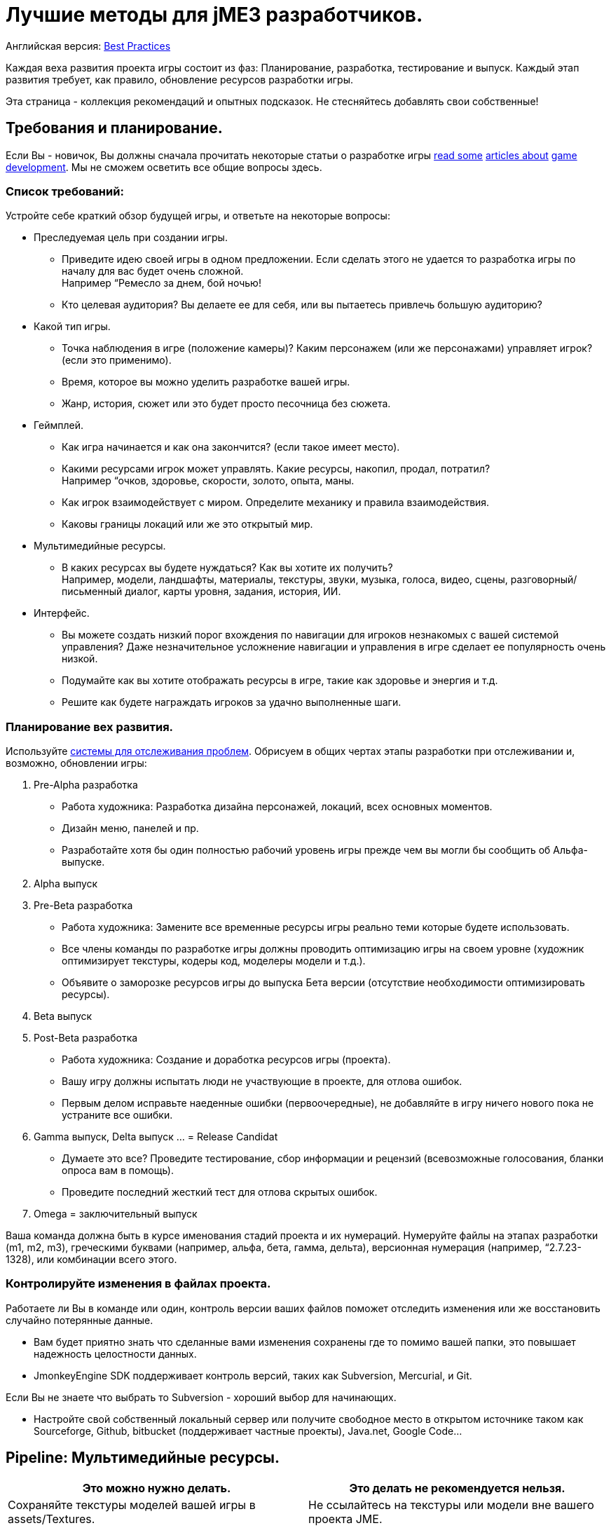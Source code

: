 

= Лучшие методы для jME3 разработчиков.

Английская версия: <<jme3/intermediate/best_practices#,Best Practices>>


Каждая веха развития проекта игры состоит из фаз: Планирование, разработка, тестирование и выпуск. Каждый этап развития требует, как правило, обновление ресурсов разработки игры.


Эта страница - коллекция рекомендаций и опытных подсказок. Не стесняйтесь добавлять свои собственные!



== Требования и планирование.

Если Вы - новичок, Вы должны сначала прочитать некоторые статьи о разработке игры link:http://www.hobbygamedev.com/digests/?page=free[read some] link:http://gamasutra.com/[articles about] link:http://www.google.com/search?q=3d+game+development[game development]. Мы не сможем осветить все общие вопросы здесь.



=== Список требований:

Устройте себе краткий обзор будущей игры, и ответьте на некоторые вопросы:


*  Преследуемая цель при создании игры.
**  Приведите идею своей игры в одном предложении. Если сделать этого не удается то разработка игры по началу для вас будет очень сложной. +
Например “Ремесло за днем, бой ночью!
**  Кто целевая аудитория? Вы делаете ее для себя, или вы пытаетесь привлечь большую аудиторию?

*  Какой тип игры.
**  Точка наблюдения в игре (положение камеры)? Каким персонажем (или же персонажами) управляет игрок? (если это применимо).
**  Время, которое вы можно уделить разработке вашей игры.
**  Жанр, история, сюжет или это будет просто песочница без сюжета.

*  Геймплей.
**  Как игра начинается и как она закончится? (если такое имеет место).
**  Какими ресурсами игрок может управлять. Какие ресурсы, накопил, продал, потратил? +
Например “очков, здоровье, скорости, золото, опыта, маны.
**  Как игрок взаимодействует с миром. Определите механику и правила взаимодействия.
**  Каковы границы локаций или же это открытый мир.

*  Мультимедийные ресурсы.
**  В каких ресурсах вы будете нуждаться? Как вы хотите их получить? +
Например, модели, ландшафты, материалы, текстуры, звуки, музыка, голоса, видео, сцены, разговорный/письменный диалог, карты уровня, задания, история, ИИ.

*  Интерфейс.
**  Вы можете создать низкий порог вхождения по навигации для игроков незнакомых с вашей системой управления? Даже незначительное усложнение навигации и управления в игре сделает ее популярность очень низкой.
**  Подумайте как вы хотите отображать ресурсы в игре, такие как здоровье и энергия и т.д.
**  Решите как будете награждать игроков за удачно выполненные шаги.



=== Планирование вех развития.

Используйте link:http://en.wikipedia.org/wiki/Issue_tracking_system[системы для отслеживания проблем]. Обрисуем в общих чертах этапы разработки при отслеживании и, возможно, обновлении игры:


.  Pre-Alpha разработка
**  Работа художника: Разработка дизайна персонажей, локаций, всех основных моментов.
**  Дизайн меню, панелей и пр.
**  Разработайте хотя бы один полностью рабочий уровень игры прежде чем вы могли бы сообщить об Альфа-выпуске.

.  Alpha выпуск
.  Pre-Beta разработка
**  Работа художника: Замените все временные ресурсы игры реально теми которые будете использовать.
**  Все члены команды по разработке игры должны проводить оптимизацию игры на своем уровне (художник оптимизирует текстуры, кодеры код, моделеры модели и т.д.).
**  Объявите о заморозке ресурсов игры до выпуска Бета версии (отсутствие необходимости оптимизировать ресурсы).

.  Beta выпуск
.  Post-Beta разработка
**  Работа художника: Создание и доработка ресурсов игры (проекта).
**  Вашу игру должны испытать люди не участвующие в проекте, для отлова ошибок.
**  Первым делом исправьте наеденные ошибки (первоочередные), не добавляйте в игру ничего нового пока не устраните все ошибки.

.  Gamma выпуск, Delta выпуск … = Release Candidat
**  Думаете это все? Проведите тестирование, сбор информации и рецензий (всевозможные голосования, бланки опроса вам в помощь).
**  Проведите последний жесткий тест для отлова скрытых ошибок.

.  Omega = заключительный выпуск

Ваша команда должна быть в курсе именования стадий проекта и их нумераций. Нумеруйте файлы на этапах разработки (m1, m2, m3), греческими буквами (например, альфа, бета, гамма, дельта), версионная нумерация (например, “2.7.23-1328), или комбинации всего этого.



=== Контролируйте изменения в файлах проекта.

Работаете ли Вы в команде или один, контроль версии ваших файлов поможет отследить изменения или же восстановить случайно потерянные данные.


*  Вам будет приятно знать что сделанные вами изменения сохранены где то помимо вашей папки, это повышает надежность целостности данных.
*  JmonkeyEngine SDK поддерживает контроль версий, таких как Subversion, Mercurial, и Git.

Если Вы не знаете что выбрать то Subversion - хороший выбор для начинающих.


*  Настройте свой собственный локальный сервер или получите свободное место в открытом источнике таком как Sourceforge, Github, bitbucket (поддерживает частные проекты), Java.net, Google Code…


== Pipeline: Мультимедийные ресурсы.
[cols="2", options="header"]
|===

a|Это можно нужно делать.
a| Это делать не рекомендуется нельзя.

a| Сохраняйте текстуры моделей вашей игры в assets/Textures. 
a| Не ссылайтесь на текстуры или модели вне вашего проекта JME. 

a| Сохраняйте звуки, музыку в assets/Sounds. 
a| Не ссылайтесь на аудио файлы вне своего проекта JME. 

a| Очень желательно создавать как можно более низко полигональные модели для своей игры. 
a| Не создавайте высоко полигональные модели, они забирают много ресурсов компьютера. 

a| Используйте только Diffuse Map, Normal Map, Glow Map, Specular Map. 
a| Не используйте не поддерживаемые свойства материала, которые не перечислены в Кратком обзоре Материалов <<jme3/advanced/materials_overview#,Materials Overview>>. 

a| Используйте UV текстуры / атлас-текстуры / запекание для каждой текстуры 
a|

a| Конвертируйте новые модели в j3o. Переместите j3o файлы в assets/Models. 
a| Не ссылайтесь на файлы Blender/Ogre/OBJ в своем коде, потому что эти не оптимизированные файлы не упакуются в JAR.

|===

Узнайте детали о Pipline: Мультимедия ресурсы здесь.



== Этап разработки.

“+
“



=== Наследование от SimpleApplication.

Каждая jME3 игра сосредоточена вокруг одного главного класса, который (прямо или косвенно) наследуется от com.jme3.app. <<документация/jme3_ru/начальная/знакомство_с_простым_приложением#,SimpleApplication>>



““


Для Ваших будущих релизов игры вы захотите положиться на свою собственную структуру (основанной на jME): Ваша начальная структура наследуется от SimpleApplication jME и включает ваши начальные методы для того, чтобы загрузить, обновить и установить сцены, ваши начальные навигационные методы, ваши экраны загрузки и худ'ы, базовые модели NPC, физика, сетевая синхронизация, и т. д.


+




=== С чего начинать?

У Вас есть список особенностей, которые вы хотите осуществить в игре, но с чего начать? Вы сможете что то добавить далее в ходе работы над проектом без изменения основного?


.  Удостоверьтесь, что структура игры, составленная вами (переключение экрана, сетевая синхронизация, загрузка/сохранение) имеет под собой здравую мысль.
.  Начните с реализации самой сложного момента игры – того, которая налагает большинство ограничений на структуру вашего проекта (например: многопользовательская организация сети или локальная. )
.  Добавляйте только одну большую опцию за один раз. Если есть сложные взаимодействия (такие как “организация сети + физика), начните с маленького и проложите себе путь. Старт с целой сцены вводит слишком много дополнительных возможных источников ошибки.
.  Художественные оформления низкой сложности (аудио и визуальные эффекты) добавьте в конце.
.  Тестируйте разработанные код по окончании какого либо этапа разработки (выберите сами).

““_drop_



=== Эффективный способ добавить пользовательские методы и поля.

*Избегайте анти-патерна:*+
`Node`–`MyMobileNode`–`MyNPC``MyFighterNPC``MyShopKeeperNPC``MyNPC`+
““


Вы пишете Java классы называемые `Controls` для реализации ваших игровых объектов, и определяете сущности в атрибутах и поведениях. В jME, `Spatials` (`Node` или `Geometry`) являются визуальным представлением в игре графа сцены.


*  В игре все состоит из *методов* -– Все методы являются нейтральными, только их _атрибуты_ определяют чем _они_ является (человек это или кирпич). В Jme мы называем эти поля класса из Spatials “пользовательскими данными. +
Пример: Игроки имеют поля класса для `ID, здоровье, монеты, инвентарь, оборудование, профессии`.
*  Компоненты игры имеют *поведение* – поведение системы обмениваться информацией о состоянии игры и изменять атрибуты. В Jme эта игровая механика реализуются в методе `Update()`, главный метод обновления в игре. +
Пример: У игроков есть *методы*, такие как `walk(), addGold(), getHealth(), pickUpItem(), dropItem(), useItem(), attack()`.

*Follow the Best Practice:*““
`<<jme3/advanced/spatial#,setUserData()>>`


*  Use <<jme3/advanced/custom_controls#,Controls>> and <<jme3/advanced/application_states#,Application States>> to define custom behaviour systems.




If your game is even more complex, you may want to learn about “real Entity Systems, which form a quite different programming paradigm from object oriented coding but are scalable to very large proportions. Note however that this topic is very unintuitive to handle for an OOP programmer and you should really decide on a case basis if you really need this or not and gather some experiences before diving head first into a MMO project emoji:smiley


*  link:http://cowboyprogramming.com/2007/01/05/evolve-your-heirachy/[http://cowboyprogramming.com/2007/01/05/evolve-your-heirachy/] 
*  link:http://www.gamasutra.com/blogs/MeganFox/20101208/88590/Game_Engines_101_The_EntityComponent_Model.php[http://www.gamasutra.com/blogs/MeganFox/20101208/88590/Game_Engines_101_The_EntityComponent_Model.php]
*  link:http://gamedev.stackexchange.com/questions/28695/variants-of-entity-component-systems[http://gamedev.stackexchange.com/questions/28695/variants-of-entity-component-systems]
*  link:http://louisstowasser.com/post/19279778476/entity-component-systems-inheritance-vs-composition[http://louisstowasser.com/post/19279778476/entity-component-systems-inheritance-vs-composition]
*  link:http://t-machine.org/index.php/2012/03/16/entity-systems-what-makes-good-components-good-entities/[http://t-machine.org/index.php/2012/03/16/entity-systems-what-makes-good-components-good-entities/]
*  link:http://entity-systems.wikidot.com/[http://entity-systems.wikidot.com/]


=== Хороший способ получить доступ к функциям игры.

<<документация/jme3_ru/начальная/знакомство_с_простым_приложением#,SimpleApplication>> предоставляет вам доступ к особенностям игры таким как rootNode, assetManager, guiNode, inputManager, audioManager, physicsSpace, viewPort, и camera. Но что, если Вы нуждаетесь в этом из другого класса? Не наследуйте SimpleApplication во второй раз и не раздавайте тонны объектных ссылок в конструкторах! Если необходим доступ к объектам уровня приложения из другого класса, что этот класс должен быть выполнен как <<jme3/advanced/application_states#,AppState>>(узнать детали здесь).


У AppState есть доступ ко всем особенностям игры в SimpleApplication через `this.app` и `this.stateManager` объекты. Пример:


[source,java]

----
Spatial sky = SkyFactory.createSky(this.app.getAssetManager(), "sky.dds", false);
...
this.app.getRootNode().attachChild( sky );
----


=== Хороший способ осуществить логику игры.

Поскольку ваша находящаяся в SimpleApplication игра становится более продвинутой, вы вставляете все больше взаимодействий в метод `simpleUpdate()` и ваш `simpleInitApp()` метод становятся более длинным и длинным. Это лучшая практика, чтобы переместить блоки механики игры в повторно используемые составляющие собственные классы. В jME3 называют эти используемые классы `Controls` и `AppStates`.


*  Используйте <<jme3/advanced/application_states#,AppStates>> для реализации _глобальной механики игры_.
**  Каждый AppState класс вызывает свой собственный `initialize()` и `cleanup()` методы когда он часть или отделен от игры.
**  Каждый AppState класс управляет своим собственным безопасным `update()` методом, который подключается к основному simpleUpdate() методу.
**  Вы указываете что произойдет если AppState делает паузу/возобновление.
**  Вы можете использовать AppState чтобы переключиться между наборами AppStates.
**  У AppState есть доступ ко всему в SimpleApplication (rootNode, AssetManager, StateManager, InputListener, ViewPort, и т.д.).

*  Элементы <<jme3/advanced/custom_controls#,управления>> используются для реализации _поведения в игре_.
**  Средства управления добавляют тип поведения (методы и поля) Spatial (игрок, NPC).
**  Каждый элемент управления имеет собственный `controlUpdate()` метод, который подключается к `simpleUpdate()` методу.
**  Каждый Spatial может быть под влиянием нескольких контролов. (!)
**  Каждый Spatial должен иметь свой контроль.
**  Контроль только управляет доступом к Spatial к которому присоединен (и его sub-spatials).





Controls and AppStates often work together: An AppState can reach up to the application and `get` all Spatials from the rootNode that carry a specific Control, and perform a global action on them. Example: In BulletPhysics, all physical Spatials that carry RigidBodyControls are steered by the overall BulletAppState.





Read all about <<jme3/advanced/custom_controls#,Custom Controls>> and <<jme3/advanced/application_states#,Application States>> here.



=== Optimize Application Performance

*  <<jme3/intermediate/optimization#,Optimization>> – How to avoid wasting cycles
*  <<jme3/advanced/multithreading#,Multithreading>> – Use concurrency for long-running background tasks, but don't manipulate the scene graph from outside the main thread (update loop)!
*  You can add a <<sdk/debugging_profiling_testing#,Java Profiler>> to the jMonkeyEngine SDK via Tools → Plugins → Available. The profiler presents statistics on the lifecycle of methods and objects. Performance problems may be caused by just a few methods that take long, or are called too often (try to cache values to avoid this). If object creation and garbage collection counts keep increasing, you are looking at a memory leak.


=== Don't Mess With Geometric State

*These tips are especially important for users who already know jME2.* Automatic handling of the Geometric State has improved in jME3, and it is now a best practice to _not_ mess with it.


*  Do not call `updateGeometricState()` on anything but the root node!
*  Do not override or mess with `updateGeometricState()` at all.
*  Do not use `getLocalTranslation().set()` to move a spatial in jME3, always use `setLocalTranslation()`.


=== Maintain Internal Documentation

It's unlikely you will fully document _every_ class you write, we hear you. However, you should at least write meaningful javadoc to provide context for your most crucial methods/parameters.


*  What is this? How does it solve its task (input, algorithm used, output, side-effects)? 
*  Write down implicit limits (e.g. min/max values) and defaults while you still remember.
*  In which situation do I want to use this, is this part of a larger process? Is this step required, or what are the alternatives? 

Treat javadoc as messages to your future self. “genNextVal() generates the next value and “@param float factor A factor influencing the result do _not_ count as documentation.



== Debugging and Test Phase

*A <<sdk/debugging_profiling_testing#,Java Debugger>>* is included in the jMonkeyEngine SDK. It allows you to set a break point in your code near the line of code where an exception happens. Then you step through the execution line by line and watch object and variable states live, to detect where the bug starts.


*Use the <<jme3/advanced/logging#,Logger>>* to print status messages during the development and debugging phase, instead of System.out.println(). The logger can be switched off with one line of code, whereas commenting out all your `println()`s takes a while.


*Unit Testing (link:http://download.oracle.com/javase/1.4.2/docs/guide/lang/assert.html[Java Assertions])* has a different status in 3D graphics development than in other types of software. You cannot write assertions that automatically test whether the rendered image _looks_ correct, or whether interactions are _intuitive_. Still you should <<sdk/debugging_profiling_testing#,create simple test cases>> for individual game features such as loaders, content generators, effects. Run the test cases now and then to see whether they still work as intended – or whether they are suffering from regressions or side-effects. Keep the test classes in the `test` directory of your project, don't include them in the distribution.


*Quality Assurance (QA)* means repeatedly checking a certain set of features that must work, but that might be unexpectedly broken as a side-effect. Every game has some crazy bugs somewhere – but basic tasks _must work_, no excuse. This includes installing and de-installing; saving and loading; changing options; starting, pausing, quitting; basic actions such as walking, fighting, etc. After every milestone, you go through your QA list again and systematically look for regressions or newly introduced bugs. Check the application _on every supported operating system and hardware_ (!) because not all graphic cards support the same features. If you don't find the obvious bugs, your users will, and carelessness will put them off.


*Alpha and Beta Testing* means that you ask someone to try to install and run your game. It should be a real user situation, where they are left to figure out the installation and gameplay by themselves–you only can include the usual read-me and help docs. Provide the testers with an easy method to report back what problems they encountered, what they liked best, or why they gave up. Evaluate whether reported problems are one-off glitches, or whether they must be fixed for the game to be playable for everyone.



== Release Phase


=== Pre-Release To-Do List

*  Prepare a web page, a cool slogan, advertisements, etc
*  Verify that all assets are up-to-date and converted to .j3o. 
*  Verify that your code loads the optimized .j3o files, and not the original model formats.
*  Prepare licenses of assets that you use for inclusion. (You _did_ obtain permission to use them, right…?)
*  Switch off fine <<jme3/advanced/logging#,logging>> output.
*  Prepare promotional art: The most awesome screenshots (in thumbnail, square, vertical, horizontal, and fullscreen formats) and video clips. Include name, contact info, slogan, etc., so future customers can find you.
*  Prepare a readme.txt file, or installation guide, or handbook – if applicable.
*  Get a certificate if one is required for your distribution method (see below).
*  Specify a link:http://en.wikipedia.org/wiki/Video_game_content_rating_system#Comparison[classification rating] (needed for e.g. app stores).


=== Distributing the Executables

The <<sdk/application_deployment#,jMonkeyEngine SDK helps you with deployment>>: You specify your branding and deployment options in the Project Properties dialog, and then choose Clean and Build from the context menu. *If you use another IDE, consult this IDE's documentation.*


Decide whether you want to release your game as WebStart, desktop JAR, mobile APK, or browser Applet – Each has its pros and cons.

[cols="3", options="header"]
|===

a|Distribution
a|Pros
a|Cons

a|Desktop Launcher +
(.EXE, .app, .jar+.sh)
a|This is the standard way of distributing desktop applications. The jMonkeyEngine SDK can be configured to automatically create zipped launchers for each operating system. 
a|You need to offer three separate, platform-dependent downloads.

a|Desktop Application +
(.JAR)
a|Platform independent desktop application. 
a|User must have Java configured to run JARs when they are opened; or user must know how to run JARs from command line; or you must provide a custom JAR wrapper.

a|Web Start +
(.JNLP)
a|The user accesses a +++<abbr title="Uniform Resource Locator">URL</abbr>+++, saves the game as one executable file. Easy process, no installer required. You can allow the game to be played offline.
a|Users need network connection to install the game. Downloading bigger games takes a while as opposed to running them from a CD. 

a|Browser Applet +
(.+++<abbr title="HyperText Markup Language">HTML</abbr>++++.JAR)
a|Easy to access and play game via most web browsers. Userfriendly solution for quick small games.
a|Game only runs in the browser. Game or settings cannot be saved to disk. Some restrictions in default camera navigation (jME cannot capture mouse.)

a|Android +
(.APK)
a|Game runs on Android devices.
a|Android devices do not support post-procesor effects.

|===

Which ever method you choose, a Java-Application works on the main operating systems: Windows, Mac +++<abbr title="Operating System">OS</abbr>+++, Linux, Android.


The distribution appears in a newly generated `dist` directory inside your project directory. These are the files that you upload or burn to CD to distribute to your customers.

'''

See also:


*  link:http://www.gamedev.net/page/resources/_/creative/game-design/developing-your-game-concept-by-making-a-design-document-r3004[gamedev.net: Developing Your Game Concept By Making A Design Document]
